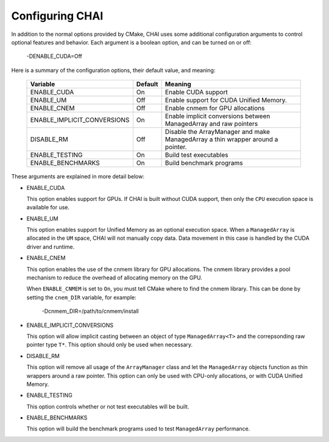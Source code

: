 .. _advanced_configuration:

================
Configuring CHAI
================

In addition to the normal options provided by CMake, CHAI uses some additional
configuration arguments to control optional features and behavior. Each
argument is a boolean option, and  can be turned on or off:

    -DENABLE_CUDA=Off

Here is a summary of the configuration options, their default value, and meaning:

      ===========================  ======== ===============================================================================
      Variable                     Default  Meaning
      ===========================  ======== ===============================================================================
      ENABLE_CUDA                  On       Enable CUDA support
      ENABLE_UM                    Off      Enable support for CUDA Unified Memory.
      ENABLE_CNEM                  Off      Enable cnmem for GPU allocations
      ENABLE_IMPLICIT_CONVERSIONS  On       Enable implicit conversions between ManagedArray and raw pointers
      DISABLE_RM                   Off      Disable the ArrayManager and make ManagedArray a thin wrapper around a pointer.
      ENABLE_TESTING               On       Build test executables
      ENABLE_BENCHMARKS            On       Build benchmark programs
      ===========================  ======== ===============================================================================

These arguments are explained in more detail below:

* ENABLE_CUDA

  This option enables support for GPUs. If CHAI is built without CUDA support,
  then only the ``CPU`` execution space is available for use.

* ENABLE_UM

  This option enables support for Unified Memory as an optional execution
  space. When a ``ManagedArray`` is allocated in the ``UM`` space, CHAI will
  not manually copy data. Data movement in this case is handled by the CUDA
  driver and runtime.

* ENABLE_CNEM

  This option enables the use of the cnmem library for GPU allocations. The
  cnmem library provides a pool mechanism to reduce the overhead of allocating
  memory on the GPU.

  When ``ENABLE_CNMEM`` is set to ``On``, you must tell CMake where to find
  the cnmem library. This can be done by setting the ``cnem_DIR`` variable, for
  example:

    -Dcnmem_DIR=/path/to/cnmem/install

* ENABLE_IMPLICIT_CONVERSIONS

  This option will allow implicit casting between an object of type
  ``ManagedArray<T>`` and the correpsonding raw pointer type ``T*``. This
  option should only be used when necessary.

* DISABLE_RM

  This option will remove all usage of the ``ArrayManager`` class and let the
  ``ManagedArray`` objects function as thin wrappers around a raw pointer. This
  option can only be used with CPU-only allocations, or with CUDA Unified
  Memory.

* ENABLE_TESTING
  
  This option controls whether or not test executables will be built.

* ENABLE_BENCHMARKS

  This option will build the benchmark programs used to test ``ManagedArray``
  performance.

